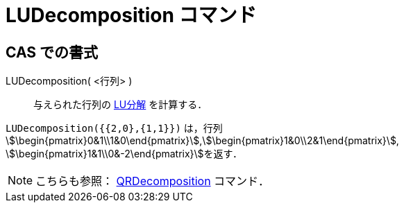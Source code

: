 = LUDecomposition コマンド
:page-en: commands/LUDecomposition
ifdef::env-github[:imagesdir: /ja/modules/ROOT/assets/images]

== CAS での書式

LUDecomposition( <行列> )::
  与えられた行列の https://en.wikipedia.org/wiki/ja:LU%E5%88%86%E8%A7%A3[LU分解] を計算する．

[EXAMPLE]
====

`++LUDecomposition({{2,0},{1,1}})++` は，行列
stem:[\begin{pmatrix}0&1\\1&0\end{pmatrix}],stem:[\begin{pmatrix}1&0\\2&1\end{pmatrix}],
stem:[\begin{pmatrix}1&1\\0&-2\end{pmatrix}]を返す．

====

[NOTE]
====

こちらも参照： xref:/commands/QRDecomposition.adoc[QRDecomposition] コマンド．

====
